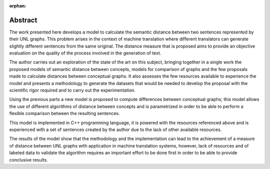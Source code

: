 :orphan:

Abstract
========

The work presented here develops a model to calculate the semantic distance
between two sentences represented by their UNL graphs. This problem arises
in the context of machine translation where different translators can generate
slightly different sentences from the same original. The distance measure that
is proposed aims to provide an objective evaluation on the quality of the
process involved in the generation of text.

The author carries out an exploration of the state of the art on this subject,
bringing together in a single work the proposed models of semantic distance between
concepts, models for comparison of graphs and the few proposals made to calculate
distances between conceptual graphs. It also assesses the few resources available
to experience the model and presents a methodology to generate the datasets that
would be needed to develop the proposal with the scientific rigor required
and to carry out the experimentation.

Using the previous parts a new model is proposed to compute differences between
conceptual graphs; this model allows the use of different algorithms of distance
between concepts and is parametrized in order to be able to perform a flexible
comparison between the resulting sentences.

This model is implemented in C++ programming language, it is powered with the
resources referenced above and is experienced with a set of sentences created
by the author due to the lack of other available resources.

The results of the model show that the methodology and the implementation can
lead to the achievement of a measure of distance between UNL graphs with application
in machine translation systems, however, lack of resources and of labeled data
to validate the algorithm requires an important effort to be done first in order
to be able to provide conclusive results.


